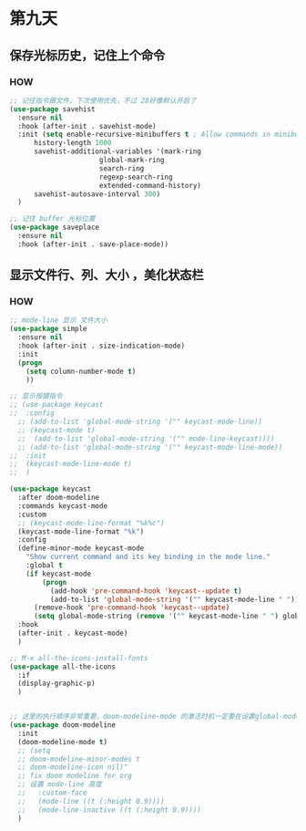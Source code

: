 * 第九天


** 保存光标历史，记住上个命令

*** HOW

#+begin_src emacs-lisp
  ;; 记住指令跟文件，下次使用优先，不过 28好像默认开启了
  (use-package savehist
    :ensure nil
    :hook (after-init . savehist-mode)
    :init (setq enable-recursive-minibuffers t ; Allow commands in minibuffers
		history-length 1000
		savehist-additional-variables '(mark-ring
						global-mark-ring
						search-ring
						regexp-search-ring
						extended-command-history)
		savehist-autosave-interval 300)
    )

  ;; 记住 buffer 光标位置
  (use-package saveplace
    :ensure nil
    :hook (after-init . save-place-mode))
#+end_src


** 显示文件行、列、大小 ，美化状态栏

*** HOW

#+begin_src emacs-lisp
  ;; mode-line 显示 文件大小
  (use-package simple
    :ensure nil
    :hook (after-init . size-indication-mode)
    :init
    (progn
      (setq column-number-mode t)
      ))

  ;; 显示按键指令
  ;; (use-package keycast
  ;;  :config
    ;; (add-to-list 'global-mode-string '("" keycast-mode-line))
    ;; (keycast-mode t)
    ;;  (add-to-list 'global-mode-string '("" mode-line-keycast))))
    ;; (add-to-list 'global-mode-string '("" keycast-mode-line-mode))
  ;;  :init
  ;;  (keycast-mode-line-mode t)
  ;;  )

  (use-package keycast
    :after doom-modeline
    :commands keycast-mode
    :custom
    ;; (keycast-mode-line-format "%k%c")
    (keycast-mode-line-format "%k")
    :config
    (define-minor-mode keycast-mode
      "Show current command and its key binding in the mode line."
      :global t
      (if keycast-mode
          (progn
            (add-hook 'pre-command-hook 'keycast--update t)
            (add-to-list 'global-mode-string '("" keycast-mode-line " ")))
        (remove-hook 'pre-command-hook 'keycast--update)
        (setq global-mode-string (remove '("" keycast-mode-line " ") global-mode-string))))
    :hook
    (after-init . keycast-mode)
    )

  ;; M-x all-the-icons-install-fonts
  (use-package all-the-icons
    :if
    (display-graphic-p)
    )


  ;; 这里的执行顺序非常重要，doom-modeline-mode 的激活时机一定要在设置global-mode-string 之后
  (use-package doom-modeline
    :init
    (doom-modeline-mode t)
    ;; (setq
    ;; doom-modeline-minor-modes t
    ;; doom-modeline-icon nil)"
    ;; fix doom modeline for org
    ;; 设置 mode-line 高度
    ;;   :custom-face
    ;;   (mode-line ((t (:height 0.9))))
    ;;   (mode-line-inactive ((t (:height 0.9))))
    )
#+end_src

